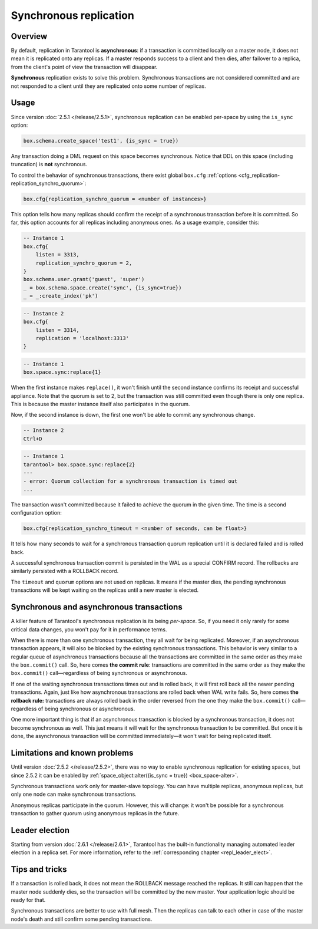 .. _repl_sync:

Synchronous replication
=======================

Overview
--------

By default, replication in Tarantool is **asynchronous**: if a transaction
is committed locally on a master node, it does not mean it is replicated onto any
replicas. If a master responds success to a client and then dies, after failover
to a replica, from the client's point of view the transaction will disappear.

**Synchronous** replication exists to solve this problem. Synchronous transactions
are not considered committed and are not responded to a client until they are
replicated onto some number of replicas.

Usage
-----

Since version :doc:`2.5.1 </release/2.5.1>`,
synchronous replication can be enabled per-space by using the ``is_sync`` option:

..  code-block:: lua

    box.schema.create_space('test1', {is_sync = true})

Any transaction doing a DML request on this space becomes synchronous.
Notice that DDL on this space (including truncation) is **not** synchronous.

To control the behavior of synchronous transactions, there exist global
``box.cfg`` :ref:`options <cfg_replication-replication_synchro_quorum>`:

..  code-block:: lua

    box.cfg{replication_synchro_quorum = <number of instances>}

This option tells how many replicas should confirm the receipt of a synchronous
transaction before it is committed. So far, this option accounts for all
replicas including anonymous ones. As a usage example, consider this:

..  code-block:: lua

    -- Instance 1
    box.cfg{
        listen = 3313,
        replication_synchro_quorum = 2,
    }
    box.schema.user.grant('guest', 'super')
    _ = box.schema.space.create('sync', {is_sync=true})
    _ = _:create_index('pk')

..  code-block:: lua

    -- Instance 2
    box.cfg{
        listen = 3314,
        replication = 'localhost:3313'
    }

..  code-block:: lua

    -- Instance 1
    box.space.sync:replace{1}

When the first instance makes ``replace()``, it won't finish until the second
instance confirms its receipt and successful appliance. Note that the quorum is
set to 2, but the transaction was still committed even though there is only one
replica. This is because the master instance itself also participates in the quorum.

Now, if the second instance is down, the first one won't be able to commit any
synchronous change.

..  code-block:: lua

    -- Instance 2
    Ctrl+D

..  code-block:: tarantoolsession

    -- Instance 1
    tarantool> box.space.sync:replace{2}
    ---
    - error: Quorum collection for a synchronous transaction is timed out
    ...

The transaction wasn't committed because it failed to achieve the quorum in the
given time. The time is a second configuration option:

..  code-block:: lua

    box.cfg{replication_synchro_timeout = <number of seconds, can be float>}

It tells how many seconds to wait for a synchronous transaction quorum
replication until it is declared failed and is rolled back.

A successful synchronous transaction commit is persisted in the WAL as a special
CONFIRM record. The rollbacks are similarly persisted with a ROLLBACK record.

The ``timeout`` and ``quorum`` options are not used on replicas. It means if
the master dies, the pending synchronous transactions will be kept waiting on
the replicas until a new master is elected.

Synchronous and asynchronous transactions
-----------------------------------------

A killer feature of Tarantool's synchronous replication is its being *per-space*.
So, if you need it only rarely for some critical data changes, you won't pay for
it in performance terms.

When there is more than one synchronous transaction, they all wait for being
replicated. Moreover, if an asynchronous transaction appears, it will
also be blocked by the existing synchronous transactions. This behavior is very
similar to a regular queue of asynchronous transactions because all the transactions
are committed in the same order as they make the ``box.commit()`` call.
So, here comes **the commit rule**:
transactions are committed in the same order as they make
the ``box.commit()`` call—regardless of being synchronous or asynchronous.

If one of the waiting synchronous transactions times out and is rolled back, it
will first roll back all the newer pending transactions. Again, just like how
asynchronous transactions are rolled back when WAL write fails.
So, here comes **the rollback rule:**
transactions are always rolled back in the order reversed from the one they
make the ``box.commit()`` call—regardless of being synchronous or asynchronous.

One more important thing is that if an asynchronous transaction is blocked by
a synchronous transaction, it does not become synchronous as well.
This just means it will wait for the synchronous transaction to be committed.
But once it is done, the asynchronous transaction will be committed
immediately—it won't wait for being replicated itself.

Limitations and known problems
------------------------------

Until version :doc:`2.5.2 </release/2.5.2>`,
there was no way to enable synchronous replication for
existing spaces, but since 2.5.2 it can be enabled by
:ref:`space_object:alter({is_sync = true}) <box_space-alter>`.

Synchronous transactions work only for master-slave topology. You can have multiple
replicas, anonymous replicas, but only one node can make synchronous transactions.

Anonymous replicas participate in the quorum.
However, this will change: it won't be possible
for a synchronous transaction to gather quorum using anonymous replicas in the future.

Leader election
---------------

Starting from version :doc:`2.6.1 </release/2.6.1>`,
Tarantool has the built-in functionality
managing automated leader election in a replica set. For more information,
refer to the :ref:`corresponding chapter <repl_leader_elect>`.

Tips and tricks
---------------

If a transaction is rolled back, it does not mean the ROLLBACK message reached
the replicas. It still can happen that the master node suddenly dies, so the
transaction will be committed by the new master. Your application logic should be
ready for that.

Synchronous transactions are better to use with full mesh. Then the replicas can
talk to each other in case of the master node's death and still confirm some
pending transactions.
